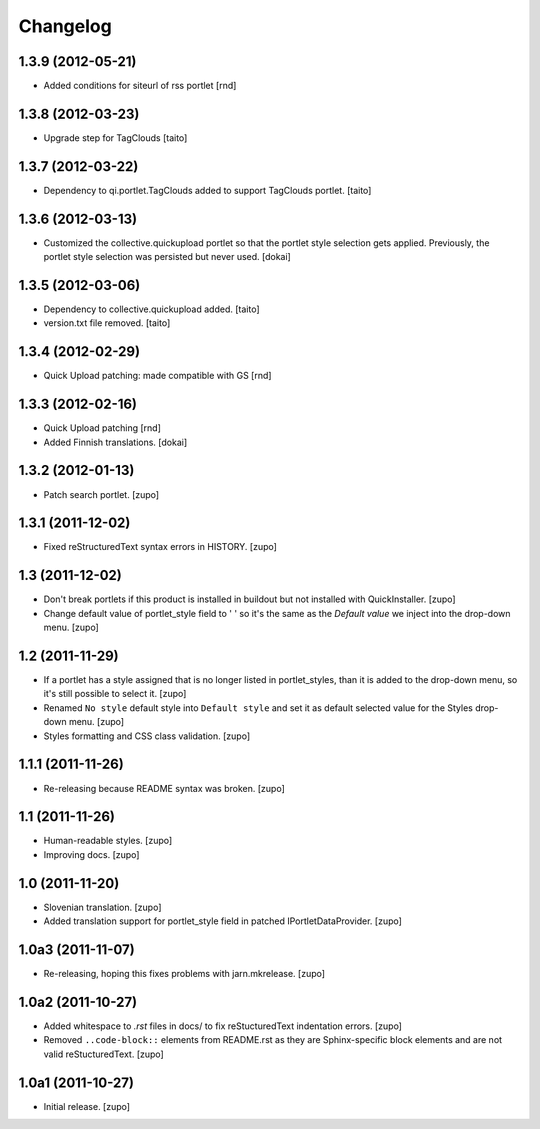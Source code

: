 Changelog
=========

1.3.9  (2012-05-21)
-------------------

- Added conditions for siteurl of rss portlet [rnd]

1.3.8 (2012-03-23)
------------------

- Upgrade step for TagClouds [taito]

1.3.7 (2012-03-22)
------------------

- Dependency to qi.portlet.TagClouds added to support TagClouds portlet. [taito]

1.3.6 (2012-03-13)
------------------

- Customized the collective.quickupload portlet so that the portlet style
  selection gets applied. Previously, the portlet style selection was persisted
  but never used.
  [dokai]

1.3.5 (2012-03-06)
------------------

- Dependency to collective.quickupload added. [taito]
- version.txt file removed. [taito]

1.3.4 (2012-02-29)
------------------

- Quick Upload patching: made compatible with GS [rnd]

1.3.3 (2012-02-16)
------------------

- Quick Upload patching [rnd]
- Added Finnish translations.
  [dokai]

1.3.2 (2012-01-13)
------------------

- Patch search portlet.
  [zupo]


1.3.1 (2011-12-02)
------------------

- Fixed reStructuredText syntax errors in HISTORY.
  [zupo]


1.3 (2011-12-02)
----------------

- Don't break portlets if this product is installed in buildout but not
  installed with QuickInstaller.
  [zupo]

- Change default value of portlet_style field to ' ' so it's the same as the
  `Default value` we inject into the drop-down menu.
  [zupo]


1.2 (2011-11-29)
----------------

- If a portlet has a style assigned that is no longer listed in portlet_styles,
  than it is added to the drop-down menu, so it's still possible to select it.
  [zupo]

- Renamed ``No style`` default style into ``Default style`` and set it as
  default selected value for the Styles drop-down menu.
  [zupo]

- Styles formatting and CSS class validation.
  [zupo]


1.1.1 (2011-11-26)
------------------

- Re-releasing because README syntax was broken.
  [zupo]


1.1 (2011-11-26)
----------------

- Human-readable styles.
  [zupo]

- Improving docs.
  [zupo]


1.0 (2011-11-20)
----------------

- Slovenian translation.
  [zupo]

- Added translation support for portlet_style field in patched
  IPortletDataProvider.
  [zupo]


1.0a3 (2011-11-07)
------------------

- Re-releasing, hoping this fixes problems with jarn.mkrelease.
  [zupo]


1.0a2 (2011-10-27)
------------------

- Added whitespace to `.rst` files in docs/ to fix reStucturedText indentation
  errors.
  [zupo]

- Removed ``..code-block::`` elements from README.rst as they are
  Sphinx-specific block elements and are not valid reStucturedText.
  [zupo]


1.0a1 (2011-10-27)
------------------

- Initial release.
  [zupo]

